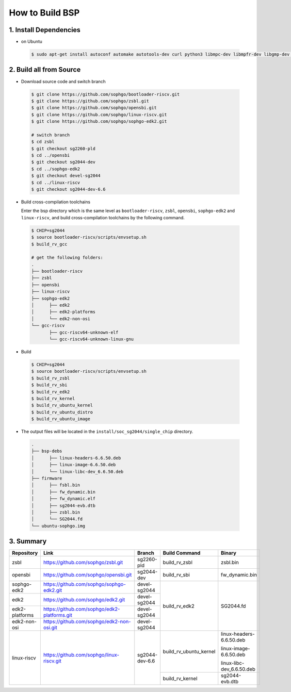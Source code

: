 ================
How to Build BSP
================

1. Install Dependencies
=======================

-   on Ubuntu

.. highlights::

   .. code:: sh

      $ sudo apt-get install autoconf automake autotools-dev curl python3 libmpc-dev libmpfr-dev libgmp-dev gawk build-essential bison flex texinfo gperf libtool patchutils bc zlib1g-dev libexpat-dev libncurses-dev openssl libiberty-dev libssl-dev dkms libelf-dev libudev-dev libpci-dev golang-go qemu-user-static

2. Build all from Source
========================
- Download source code and switch branch

.. highlights::

   .. code:: sh

      $ git clone https://github.com/sophgo/bootloader-riscv.git
      $ git clone https://github.com/sophgo/zsbl.git
      $ git clone https://github.com/sophgo/opensbi.git
      $ git clone https://github.com/sophgo/linux-riscv.git
      $ git clone https://github.com/sophgo/sophgo-edk2.git

      # switch branch
      $ cd zsbl
      $ git checkout sg2260-pld
      $ cd ../opensbi
      $ git checkout sg2044-dev
      $ cd ../sophgo-edk2
      $ git checkout devel-sg2044
      $ cd ../linux-riscv
      $ git checkout sg2044-dev-6.6

- Build cross-compilation toolchains

  Enter the bsp directory which is the same level as ``bootloader-riscv``,
  ``zsbl``, ``opensbi``, ``sophgo-edk2`` and ``linux-riscv``,
  and build cross-compilation toolchains by the following command.

.. highlights::

   .. code:: sh

      $ CHIP=sg2044
      $ source bootloader-riscv/scripts/envsetup.sh
      $ build_rv_gcc

      # get the following folders:
      .
      ├── bootloader-riscv
      ├── zsbl
      ├── opensbi
      ├── linux-riscv
      ├── sophgo-edk2
      │      ├── edk2
      │      ├── edk2-platforms
      │      └── edk2-non-osi
      └── gcc-riscv
             ├── gcc-riscv64-unknown-elf
             └── gcc-riscv64-unknown-linux-gnu

-  Build

.. highlights::

   .. code:: sh

      $ CHIP=sg2044
      $ source bootloader-riscv/scripts/envsetup.sh
      $ build_rv_zsbl
      $ build_rv_sbi
      $ build_rv_edk2
      $ build_rv_kernel
      $ build_rv_ubuntu_kernel
      $ build_rv_ubuntu_distro
      $ build_rv_ubuntu_image

- The output files will be located in the ``install/soc_sg2044/single_chip`` directory.

.. highlights::

   .. code:: sh

      .
      ├── bsp-debs
      │      ├── linux-headers-6.6.50.deb
      │      ├── linux-image-6.6.50.deb
      │      └── linux-libc-dev_6.6.50.deb
      ├── firmware
      │      ├── fsbl.bin
      │      ├── fw_dynamic.bin
      │      ├── fw_dynamic.elf
      │      ├── sg2044-evb.dtb
      │      ├── zsbl.bin
      │      └── SG2044.fd
      └── ubuntu-sophgo.img


3. Summary
==========

+----------------+----------------------------------------------+------------------+------------------------+----------------------------+
| Repository     | Link                                         | Branch           | Build Command          | Binary                     |
+================+==============================================+==================+========================+============================+
| zsbl           | https://github.com/sophgo/zsbl.git           | sg2260-pld       | build_rv_zsbl          | zsbl.bin                   |
+----------------+----------------------------------------------+------------------+------------------------+----------------------------+
| opensbi        | https://github.com/sophgo/opensbi.git        | sg2044-dev       | build_rv_sbi           | fw_dynamic.bin             |
+----------------+----------------------------------------------+------------------+------------------------+----------------------------+
| sophgo-edk2    | https://github.com/sophgo/sophgo-edk2.git    | devel-sg2044     |                        |                            |
+----------------+----------------------------------------------+------------------+                        +                            +
| edk2           | https://github.com/sophgo/edk2.git           | devel-sg2044     |                        |                            |
+----------------+----------------------------------------------+------------------+                        +                            +
| edk2-platforms | https://github.com/sophgo/edk2-platforms.git | devel-sg2044     | build_rv_edk2          | SG2044.fd                  |
+----------------+----------------------------------------------+------------------+                        +                            +
| edk2-non-osi   | https://github.com/sophgo/edk2-non-osi.git   | devel-sg2044     |                        |                            |
+----------------+----------------------------------------------+------------------+------------------------+----------------------------+
|                |                                              |                  |                        | linux-headers-6.6.50.deb   |
+                +                                              +                  +                        +                            +
| linux-riscv    | https://github.com/sophgo/linux-riscv.git    | sg2044-dev-6.6   | build_rv_ubuntu_kernel | linux-image-6.6.50.deb     |
+                +                                              +                  +                        +                            +
|                |                                              |                  |                        | linux-libc-dev_6.6.50.deb  |
+                +                                              +                  +------------------------+----------------------------+
|                |                                              |                  | build_rv_kernel        | sg2044-evb.dtb             |
+----------------+----------------------------------------------+------------------+------------------------+----------------------------+

